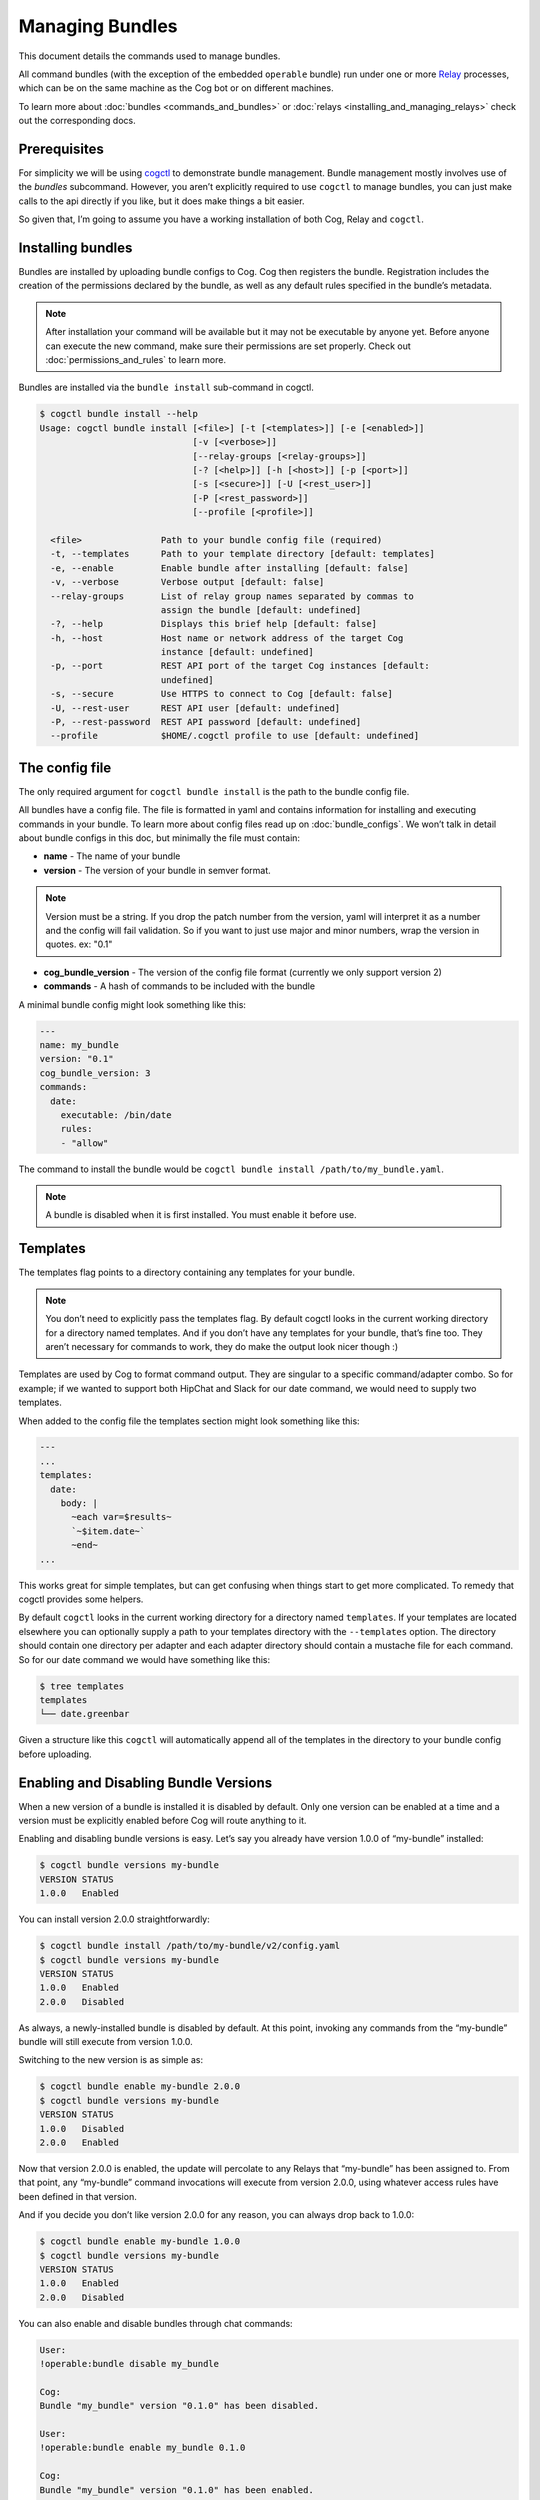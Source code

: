 Managing Bundles
================

This document details the commands used to manage bundles.

All command bundles (with the exception of the embedded ``operable``
bundle) run under one or more
`Relay <https://github.com/operable/go-relay>`__ processes, which can be
on the same machine as the Cog bot or on different machines.

To learn more about :doc:`bundles <commands_and_bundles>` or
:doc:`relays <installing_and_managing_relays>` check out the corresponding
docs.

Prerequisites
-------------

For simplicity we will be using
`cogctl <https://github.com/operable/cogctl>`__ to demonstrate bundle
management. Bundle management mostly involves use of the *bundles*
subcommand. However, you aren’t explicitly required to use ``cogctl`` to
manage bundles, you can just make calls to the api directly if you like,
but it does make things a bit easier.

So given that, I’m going to assume you have a working installation of
both Cog, Relay and ``cogctl``.

Installing bundles
------------------

Bundles are installed by uploading bundle configs to Cog. Cog then
registers the bundle. Registration includes the creation of the
permissions declared by the bundle, as well as any default rules
specified in the bundle’s metadata.

.. note::

  After installation your command will be available but it may not be
  executable by anyone yet. Before anyone can execute the new command,
  make sure their permissions are set properly. Check out
  :doc:`permissions_and_rules` to learn more.

Bundles are installed via the ``bundle install`` sub-command in cogctl.

.. code:: bash

    $ cogctl bundle install --help
    Usage: cogctl bundle install [<file>] [-t [<templates>]] [-e [<enabled>]]
                                 [-v [<verbose>]]
                                 [--relay-groups [<relay-groups>]]
                                 [-? [<help>]] [-h [<host>]] [-p [<port>]]
                                 [-s [<secure>]] [-U [<rest_user>]]
                                 [-P [<rest_password>]]
                                 [--profile [<profile>]]

      <file>               Path to your bundle config file (required)
      -t, --templates      Path to your template directory [default: templates]
      -e, --enable         Enable bundle after installing [default: false]
      -v, --verbose        Verbose output [default: false]
      --relay-groups       List of relay group names separated by commas to
                           assign the bundle [default: undefined]
      -?, --help           Displays this brief help [default: false]
      -h, --host           Host name or network address of the target Cog
                           instance [default: undefined]
      -p, --port           REST API port of the target Cog instances [default:
                           undefined]
      -s, --secure         Use HTTPS to connect to Cog [default: false]
      -U, --rest-user      REST API user [default: undefined]
      -P, --rest-password  REST API password [default: undefined]
      --profile            $HOME/.cogctl profile to use [default: undefined]

The config file
---------------

The only required argument for ``cogctl bundle install`` is the path to
the bundle config file.

All bundles have a config file. The file is formatted in yaml and
contains information for installing and executing commands in your
bundle. To learn more about config files read up on
:doc:`bundle_configs`. We won’t talk in detail about bundle configs
in this doc, but minimally the file must contain:

-  **name** - The name of your bundle

-  **version** - The version of your bundle in semver format.

.. note::
    Version must be a string. If you drop the patch number from the
    version, yaml will interpret it as a number and the config will fail
    validation. So if you want to just use major and minor numbers, wrap
    the version in quotes. ex: "0.1"

-  **cog\_bundle\_version** - The version of the config file format
   (currently we only support version 2)

-  **commands** - A hash of commands to be included with the bundle

A minimal bundle config might look something like this:

.. code:: YAML

    ---
    name: my_bundle
    version: "0.1"
    cog_bundle_version: 3
    commands:
      date:
        executable: /bin/date
        rules:
        - "allow"

The command to install the bundle would be
``cogctl bundle install /path/to/my_bundle.yaml``.

.. note::
    A bundle is disabled when it is first installed. You must enable it
    before use.

Templates
---------

The templates flag points to a directory containing any templates for
your bundle.

.. note::
    You don’t need to explicitly pass the templates flag. By default
    cogctl looks in the current working directory for a directory named
    templates. And if you don’t have any templates for your bundle,
    that’s fine too. They aren’t necessary for commands to work, they do
    make the output look nicer though :)

Templates are used by Cog to format command output. They are singular to
a specific command/adapter combo. So for example; if we wanted to
support both HipChat and Slack for our date command, we would need to
supply two templates.

When added to the config file the templates section might look something
like this:

.. code:: YAML

    ---
    ...
    templates:
      date:
        body: |
          ~each var=$results~
          `~$item.date~`
          ~end~
    ...

This works great for simple templates, but can get confusing when things
start to get more complicated. To remedy that cogctl provides some
helpers.

By default ``cogctl`` looks in the current working directory for a
directory named ``templates``. If your templates are located elsewhere
you can optionally supply a path to your templates directory with the
``--templates`` option. The directory should contain one directory per
adapter and each adapter directory should contain a mustache file for
each command. So for our date command we would have something like this:

.. code:: Bash

    $ tree templates
    templates
    └── date.greenbar

Given a structure like this ``cogctl`` will automatically append all of
the templates in the directory to your bundle config before uploading.

Enabling and Disabling Bundle Versions
--------------------------------------

When a new version of a bundle is installed it is disabled by default.
Only one version can be enabled at a time and a version must be
explicitly enabled before Cog will route anything to it.

Enabling and disabling bundle versions is easy. Let’s say you already
have version 1.0.0 of “my-bundle” installed:

.. code:: Bash

    $ cogctl bundle versions my-bundle
    VERSION STATUS
    1.0.0   Enabled

You can install version 2.0.0 straightforwardly:

.. code:: Bash

    $ cogctl bundle install /path/to/my-bundle/v2/config.yaml
    $ cogctl bundle versions my-bundle
    VERSION STATUS
    1.0.0   Enabled
    2.0.0   Disabled

As always, a newly-installed bundle is disabled by default. At this
point, invoking any commands from the “my-bundle” bundle will still
execute from version 1.0.0.

Switching to the new version is as simple as:

.. code:: Bash

    $ cogctl bundle enable my-bundle 2.0.0
    $ cogctl bundle versions my-bundle
    VERSION STATUS
    1.0.0   Disabled
    2.0.0   Enabled

Now that version 2.0.0 is enabled, the update will percolate to any
Relays that “my-bundle” has been assigned to. From that point, any
“my-bundle” command invocations will execute from version 2.0.0, using
whatever access rules have been defined in that version.

And if you decide you don’t like version 2.0.0 for any reason, you can
always drop back to 1.0.0:

.. code:: Bash

    $ cogctl bundle enable my-bundle 1.0.0
    $ cogctl bundle versions my-bundle
    VERSION STATUS
    1.0.0   Enabled
    2.0.0   Disabled

You can also enable and disable bundles through chat commands:

.. code:: Cog

    User:
    !operable:bundle disable my_bundle

    Cog:
    Bundle "my_bundle" version "0.1.0" has been disabled.

    User:
    !operable:bundle enable my_bundle 0.1.0

    Cog:
    Bundle "my_bundle" version "0.1.0" has been enabled.

    **Note**

    You cannot disable the embedded ``operable`` bundle.

Relay Groups
~~~~~~~~~~~~

Cog manages all of your command bundles and relays. Bundles are
associated to relays via relay-groups. When a bundle is installed and
assigned to a relay-group, Cog pushes the command config to the
appropriate relay or relays. When a command is invoked, Cog uses the
relay-group to select which relay is capable of running which command.

Relay groups are managed through ``cogctl`` with the ``relay-groups``
sub-command. For more information read up on
:doc:`installing_and_managing_relays`.

Optionally during bundle creation you can pass a comma separated list to
cogctl with the ``--relay-groups`` option.

Bundles are assigned to relays via relay groups using ``cogctl``.

.. code:: Bash

    $ cogctl relay-groups assign my_relay_group --bundles my_bundle

.. note::

    The default refresh interval for a relay is 15 minutes (set in the
    relay configuration file - ``relay.conf``). Be sure to wait for the
    specified amount time in order to see the bundle appear on the
    relays in the assigned relay group.

Uninstalling Bundles and Bundle Versions
----------------------------------------

You may uninstall a specific version of a bundle or all versions of a
bundle. Uninstalling a specific version will remove rules and
permissions only associated with that version. Uninstalling all bundle
versions *completely* involves removal of all authorization rules
governing its commands as well as deletion of all the bundle’s
permissions. Any custom rules you may have written concerning the
commands in the bundle will also be deleted. In this regard, bundle
uninstallation is not reversible. You can re-install to get back the
bundle permissions and default rules, but your custom ones will be gone
forever. If you only wish to disable a bundle, see
`Enabling and Disabling Bundle Versions`_ above instead.

Before a bundle can be uninstalled it must first be disabled. To
uninstall a bundle just use ``cogctl``.

.. warning::

    Since uninstalling all versions of a bundle can be quite
    destructive, you must pass the ``--all`` flag to ``cogctl``.
    Otherwise nothing will happen.

.. code:: Bash

    $ cogctl bundle uninstall --help
    Usage: cogctl bundle uninstall [<bundle_name>] [<bundle_version>]
                                   [-v [<verbose>]] [-c [<clean>]]
                                   [-a [<all>]] [-? [<help>]] [-h [<host>]]
                                   [-p [<port>]] [-s [<secure>]]
                                   [-U [<rest_user>]] [-P [<rest_password>]]
                                   [--profile [<profile>]]

      <bundle_name>        Bundle name (required)
      <bundle_version>     Bundle version [default: undefined]
      -v, --verbose        Verbose output [default: false]
      -c, --clean          Uninstall all disabled bundle versions [default:
                           false]
      -a, --all            Uninstall all versions [default: false]
      -?, --help           Displays this brief help [default: false]
      -h, --host           Host name or network address of the target Cog
                           instance [default: undefined]
      -p, --port           REST API port of the target Cog instances [default:
                           undefined]
      -s, --secure         Use HTTPS to connect to Cog [default: false]
      -U, --rest-user      REST API user [default: undefined]
      -P, --rest-password  REST API password [default: undefined]
      --profile            $HOME/.cogctl profile to use [default: undefined]


    $ cogctl bundle uninstall --verbose my_bundle 0.1.0
    Uninstalled 'my_bundle' '0.1.0'

    $ cogctl bundle uninstall my_bundle
    cogctl: ERROR: "Can't uninstall 'date'. You must specify either '--all' or '--clean'."
    cogctl: WARNING: "This operation is irreversible."

    $ cogctl bundle uninstall date 0.1.0
    cogctl: ERROR: "Cannot delete date 0.1.0, because it is currently enabled"

    $ cogctl bundle uninstall date --all
    cogctl: ERROR: "Cannot uninstall an enabled bundle"
    cogctl: WARNING: "Version '0.1.0' of 'date' is currently enabled"

    $ cogctl bundle disable date

    $ cogctl bundle uninstall date --all
